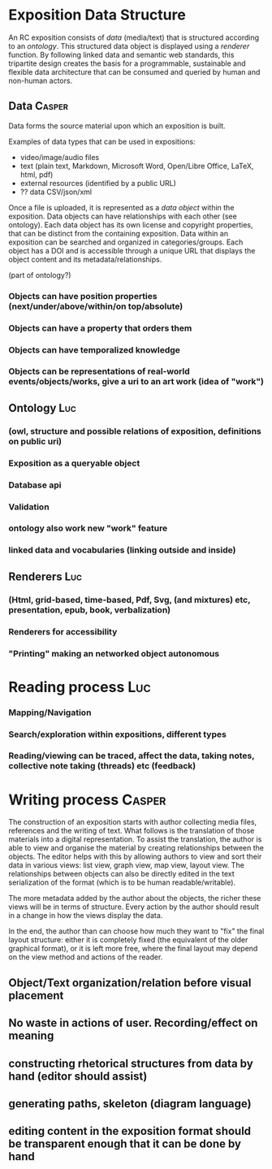 
* Exposition Data Structure

An RC exposition consists of /data/ (media/text) that is structured
according to an /ontology/. This structured data object is displayed
using a /renderer/ function. By following linked data and semantic web
standards, this tripartite design creates the basis for a
programmable, sustainable and flexible data architecture that can be
consumed and queried by human and non-human actors.

** Data  :Casper:

Data forms the source material upon which an exposition is built. 

Examples of data types that can be used in expositions:

- video/image/audio files
- text (plain text, Markdown, Microsoft Word, Open/Libre Office, LaTeX, html, pdf)
- external resources (identified by a public URL)
- ?? data CSV/json/xml

Once a file is uploaded, it is represented as a /data object/ within the exposition. Data objects can have relationships with each other (see ontology). Each data object has its own license and copyright properties, that can be distinct from the containing exposition. Data within an exposition can be searched and organized in categories/groups. Each object has a DOI and is accessible through a unique URL that displays the object content and its metadata/relationships.


(part of ontology?)
*** Objects can have position properties (next/under/above/within/on top/absolute)
*** Objects can have a property that orders them
*** Objects can have temporalized knowledge
*** Objects can be representations of real-world events/objects/works, give a uri to an art work (idea of "work")

** Ontology  :Luc:
*** (owl, structure and possible relations of exposition, definitions on public uri)
*** Exposition as a queryable object 
*** Database api
*** Validation 
*** ontology also work new "work" feature
*** linked data and vocabularies (linking outside and inside)
** Renderers :Luc:
*** (Html, grid-based, time-based, Pdf, Svg, (and mixtures) etc, presentation, epub, book, verbalization)
*** Renderers for accessibility
*** "Printing" making an networked object autonomous
* Reading process :Luc:
*** Mapping/Navigation
*** Search/exploration within expositions, different types
*** Reading/viewing can be traced, affect the data, taking notes, collective note taking (threads) etc (feedback)

* Writing process :Casper:

The construction of an exposition starts with author collecting media files, references and the writing of text. What follows is the translation of those materials into a digital representation. To assist the translation, the author is able to view and organise the material by creating relationships between the objects. The editor helps with this by allowing authors to view and sort their data in various views: list view, graph view, map view, layout view. The relationships between objects can also be directly edited in the text serialization of the format (which is to be human readable/writable).

The more metadata added by the author about the objects, the richer these views will be in terms of structure. Every action by the author should result in a change in how the views display the data. 

In the end, the author than can choose how much they want to "fix" the final layout structure: either it is completely fixed (the equivalent of the older graphical format), or it is left more free, where the final layout may depend on the view method and actions of the reader.

** Object/Text organization/relation before visual placement
** No waste in actions of user. Recording/effect on meaning

** constructing rhetorical structures from data by hand (editor should assist)
** generating paths, skeleton (diagram language)

** editing content in the exposition format should be transparent enough that it can be done by hand
   
